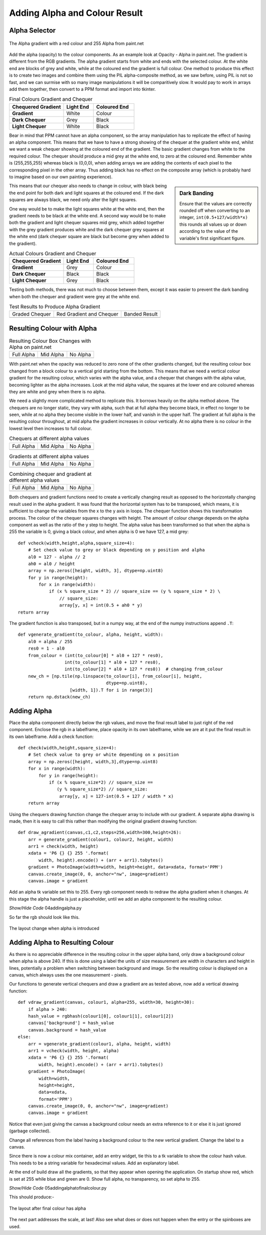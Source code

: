 Adding Alpha and Colour Result
==============================

Alpha Selector
--------------

.. figure:: ../figures/alpha_red.webp
    :width: 179
    :height: 39
    :align: center
    :alt: alpha gradient from paint.net

    The Alpha gradient with a red colour and 255 Alpha from paint.net

Add the alpha (opacity) to the colour components. As an example look 
at Opacity - Alpha in paint.net. The gradient is different from the RGB
gradients. The alpha gradient starts from white and ends with the selected 
colour. At the white end are blocks of grey and white, while at the coloured 
end the gradient is full colour. One method to produce this effect is 
to create two images and combine them using the PIL alpha-composite 
method, as we saw before, using PIL is not so fast, and we can surmise with
so many image manipulations it will be comparitively slow. It would pay to 
work in arrays add them together, then convert to a PPM format and import 
into tkinter. 

.. list-table:: Final Colours Gradient and Chequer
    :widths: 20, 11, 15
    :header-rows: 1
    :stub-columns: 1

    * - Chequered Gradient
      - Light End
      - Coloured End
    * - Gradient
      - White
      - Colour
    * - Dark Chequer
      - Grey
      - Black
    * - Light Chequer
      - White
      - Black

Bear in mind that PPM cannot have an alpha component, so the array 
manipulation has to replicate the effect of having an alpha component. This
means that we have to have a strong showing of the chequer at the gradient 
white end, whilst we want a weak chequer showing at the coloured end of the
gradient. The basic gradient changes from white to the required colour. The
chequer should produce a mid grey at the white end, to zero at the coloured 
end. Remember white is (255,255,255) whereas black is (0,0,0), when 
adding arrays we are adding the contents of each pixel to the corresponding
pixel in the other array. Thus adding black has no effect on the composite 
array (which is probably hard to imagine based on our own painting 
experience).

.. sidebar:: Dark Banding

    Ensure that the values are correctly rounded off when converting to an
    integer, ``int(0.5+127/width*x)`` this rounds all values up or down 
    according to the value of the variable's first significant figure.

This means that our chequer also needs to change in colour, with black being
the end point for both dark and light squares at the coloured end. If  
the dark squares are always black, we need only alter the light squares. 

One way would be to make the light squares white at the white end, then the 
gradient needs to be black at the white end. A second way would be to make 
both the gradient and light chequer squares mid grey, which added together 
with the grey gradient produces white and the dark chequer grey squares at 
the white end (dark chequer square are black but become grey when added to 
the gradient). 

.. list-table:: Actual Colours Gradient and Chequer
    :widths: 20, 11, 15
    :header-rows: 1
    :stub-columns: 1

    * - Chequered Gradient
      - Light End
      - Coloured End
    * - Gradient
      - Grey
      - Colour
    * - Dark Chequer
      - Black
      - Black
    * - Light Chequer
      - Grey
      - Black

Testing both methods, there was not much to choose between them, except it 
was easier to prevent the dark banding when both the chequer and gradient 
were grey at the white end.

.. |check| image:: ../figures/grad1.webp
   :width: 270
   :height: 26
   :alt: black graded chequer 

.. |rcheck| image:: ../figures/red_check.webp
   :width: 270
   :height: 26
   :alt: red graded chequer 

.. |bands| image:: ../figures/banding.webp
   :width: 270
   :height: 26
   :alt: banded red graded chequer 

.. table::              Test Results to Produce Alpha Gradient

   ================= ================= ================= 
    Graded Chequer      Red Gradient     Banded Result 
                        and Chequer
      |check|            |rcheck|           |bands|       
   ================= ================= =================

Resulting Colour with Alpha
---------------------------

.. |a255| image:: ../figures/paint_alpha_255.webp
   :width: 125
   :height: 121
   :alt: red full alpha paint.net

.. |a0| image:: ../figures/paint_alpha_0.webp
   :width: 125
   :height: 121
   :alt: red mid alpha paint.net

.. |a128| image:: ../figures/paint_alpha_128.webp
   :width: 125
   :height: 121
   :alt: red no alpha paint.net
   
.. table::          Resulting Colour Box Changes with Alpha on paint.net

   ================= ================= ================= 
       Full Alpha        Mid Alpha         No Alpha     
       |a255|            |a128|            |a0|       
   ================= ================= =================

With paint.net when the opacity was reduced to zero none of the other 
gradients changed, but the resulting colour box changed from a block colour 
to a vertical grid starting from the bottom. This means that we need a 
vertical colour 
gradient for the resulting colour, which varies with the alpha value, and a
chequer that changes with the alpha value, becoming lighter as the alpha
increases. Look at the mid alpha value, the squares at the lower end are 
coloured whereas they are white and grey when there is no alpha.

We need a slightly more complicated method to replicate this. It borrows 
heavily on the alpha method above. The chequers are no longer static, they 
vary with alpha, such that at full alpha they become black, in effect no
longer to be seen, while at no alpha they become visible in the lower half, 
and vanish in the upper half. The gradient at full alpha is the resulting 
colour throughout, at mid alpha the gradient increases in colour vertically. 
At no alpha there is no colour in the lowest level then increases to full 
colour.

.. |vc0| image:: ../figures/vcheck0.webp
   :width: 60
   :height: 60
   :alt: black full alpha 
   
.. |vc127| image:: ../figures/vcheck127.webp
   :width: 60
   :height: 60
   :alt: black mid alpha 
   
.. |vc255| image:: ../figures/vcheck255.webp
   :width: 60
   :height: 60
   :alt: no full alpha 
   
.. |vg0| image:: ../figures/vgrad0.webp
   :width: 60
   :height: 60
   :alt: red full alpha 
   
.. |vg127| image:: ../figures/vgrad127.webp
   :width: 60
   :height: 60
   :alt: red mid alpha 
   
.. |vg255| image:: ../figures/vgrad255.webp
   :width: 60
   :height: 60
   :alt: red no alpha 
   
.. |vr0| image:: ../figures/vres0.webp
   :width: 60
   :height: 60
   :alt: combine black red full alpha 
   
.. |vr127| image:: ../figures/vres127.webp
   :width: 60
   :height: 60
   :alt: combine black red mid alpha 
   
.. |vr255| image:: ../figures/vres255.webp
   :width: 60
   :height: 60
   :alt: combine black red no alpha 
   
.. table:: Chequers at different alpha values

   ================= ================= ================= 
       Full Alpha        Mid Alpha         No Alpha     
        |vc255|           |vc127|          |vc0|       
   ================= ================= =================

.. table:: Gradients at different alpha values

   ================= ================= ================= 
       Full Alpha        Mid Alpha         No Alpha     
        |vg255|           |vg127|          |vg0|       
   ================= ================= =================

.. table:: Combining chequer and gradient at different alpha values

   ================= ================= ================= 
       Full Alpha        Mid Alpha         No Alpha     
        |vr255|           |vr127|          |vr0|       
   ================= ================= =================

Both chequers and gradient functions need to create a vertically changing
result as opposed to the horizontally changing result used in the alpha
gradient. It was found that the horizontal system has to be transposed, 
which means, it is sufficient to change the variables from the x to the 
y axis in loops. The chequer function shows this transformation process. The 
colour of the chequer squares changes with height. The amount of colour change 
depends on the alpha component as well as the ratio of the y step to height. 
The alpha value has been transformed so that when the alpha is 255 the 
variable is 0, giving a black colour, and when alpha is 0 we have 127, a mid 
grey::

    def vcheck(width,height,alpha,square_size=4):
        # Set check value to grey or black depending on y position and alpha
        al0 = 127 - alpha // 2
        ah0 = al0 / height
        array = np.zeros([height, width, 3], dtype=np.uint8)
        for y in range(height):
            for x in range(width):
                if (x % square_size * 2) // square_size == (y % square_size * 2) \
                    // square_size:
                    array[y, x] = int(0.5 + ah0 * y)
    return array

The gradient function is also transposed, but in a numpy way, at the end of
the numpy instructions append ``.T``::

    def vgenerate_gradient(to_colour, alpha, height, width):
        al0 = alpha / 255
        res0 = 1 - al0
        from_colour = (int(to_colour[0] * al0 + 127 * res0),
                      int(to_colour[1] * al0 + 127 * res0),
                      int(to_colour[2] * al0 + 127 * res0))  # changing from_colour
        new_ch = [np.tile(np.linspace(to_colour[i], from_colour[i], height,
                                      dtype=np.uint8),
                        [width, 1]).T for i in range(3)]
        return np.dstack(new_ch)

Adding Alpha
------------

Place the alpha component directly below the rgb values, and
move the final result label to just right of the red 
component. Enclose the rgb in a labelframe, place opacity in its 
own labelframe, while we are at it put the final result in its own 
labelframe. Add a check function::

    def check(width,height,square_size=4):
        # Set check value to grey or white depending on x position
        array = np.zeros([height, width,3],dtype=np.uint8) 
        for x in range(width):
            for y in range(height):
                if (x % square_size*2) // square_size == 
                   (y % square_size*2) // square_size:
                    array[y, x] = 127-int(0.5 + 127 / width * x)
        return array

Using the chequers drawing function change the chequer array to include with 
our gradient. A separate 
alpha drawing is made, then it is easy to call this rather than modifying 
the original gradient drawing function::

    def draw_agradient(canvas,c1,c2,steps=256,width=300,height=26):
        arr = generate_gradient(colour1, colour2, height, width)
        arr1 = check(width, height)
        xdata = 'P6 {} {} 255 '.format(
            width, height).encode() + (arr + arr1).tobytes()
        gradient = PhotoImage(width=width, height=height, data=xdata, format='PPM')
        canvas.create_image(0, 0, anchor="nw", image=gradient)
        canvas.image = gradient

Add an alpha tk variable set this to 255. Every rgb component needs to 
redraw the alpha gradient when it changes. At this stage the alpha handle is 
just a placeholder, until we add an alpha component to the resulting colour.

.. container:: toggle

    .. container:: header

        *Show/Hide Code* 04addingalpha.py

    .. literalinclude:: ../examples/colours/04addingalpha.py

So far the rgb should look like this.

.. figure:: ../figures/addingalpha.webp
   :width: 530
   :height: 403
   :alt: adding alpha to RGB
   :align: center
   
   The layout change when alpha is introduced

Adding Alpha to Resulting Colour
--------------------------------

As there is no appreciable difference in the resulting colour in the upper
alpha band, only draw a background colour when alpha is above 240. 
If this is done using a label the units of size measurement are width in
characters and height in lines, potentially a problem when switching between 
background and image. So the resulting colour is displayed on a canvas, which
always uses the one measurement - pixels.

Our functions to generate vertical chequers and draw a gradient are as
tested above, now add a vertical drawing function::

    def vdraw_gradient(canvas, colour1, alpha=255, width=30, height=30):
        if alpha > 240:
        hash_value = rgbhash(colour1[0], colour1[1], colour1[2])
        canvas['background'] = hash_value
        canvas.background = hash_value
    else:
        arr = vgenerate_gradient(colour1, alpha, height, width)
        arr1 = vcheck(width, height, alpha)
        xdata = 'P6 {} {} 255 '.format(
            width, height).encode() + (arr + arr1).tobytes()
        gradient = PhotoImage(
            width=width,
            height=height,
            data=xdata,
            format='PPM')
        canvas.create_image(0, 0, anchor="nw", image=gradient)
        canvas.image = gradient

Notice that even just giving the canvas a background colour needs an extra 
reference to it or else it is just ignored (garbage collected).

Change all references from the label having a background colour to the new
vertical gradient. Change the label to a canvas.

Since there is now a colour mix container, add an entry widget, tie this to a tk
variable to show the colour hash value. This needs to be a string variable 
for hexadecimal values. Add an explanatory label.

At the end of build draw all the gradients, so that they appear when opening
the application. On startup show red, which is set at 255 while blue and 
green are 0. Show full alpha, no transparency, so set alpha to 255. 

.. container:: toggle

    .. container:: header

        *Show/Hide Code* 05addingalphatofinalcolour.py

    .. literalinclude:: ../examples/colours/05addingalphatofinalcolour.py

This should produce:-

.. figure:: ../figures/addingalphatofinal.webp
   :width: 544
   :height: 390
   :alt: adding alpha to resulting colour
   :align: center
   
   The layout after final colour has alpha

The next part addresses the scale, at last! Also see what does or does not 
happen when the entry or the spinboxes are used.